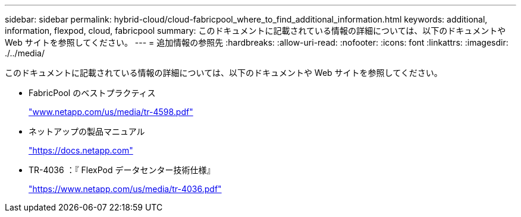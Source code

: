 ---
sidebar: sidebar 
permalink: hybrid-cloud/cloud-fabricpool_where_to_find_additional_information.html 
keywords: additional, information, flexpod, cloud, fabricpool 
summary: このドキュメントに記載されている情報の詳細については、以下のドキュメントや Web サイトを参照してください。 
---
= 追加情報の参照先
:hardbreaks:
:allow-uri-read: 
:nofooter: 
:icons: font
:linkattrs: 
:imagesdir: ./../media/


このドキュメントに記載されている情報の詳細については、以下のドキュメントや Web サイトを参照してください。

* FabricPool のベストプラクティス
+
http://www.netapp.com/us/media/tr-4598.pdf["www.netapp.com/us/media/tr-4598.pdf"^]

* ネットアップの製品マニュアル
+
https://docs.netapp.com["https://docs.netapp.com"^]

* TR-4036 ：『 FlexPod データセンター技術仕様』
+
https://www.netapp.com/us/media/tr-4036.pdf["https://www.netapp.com/us/media/tr-4036.pdf"^]


